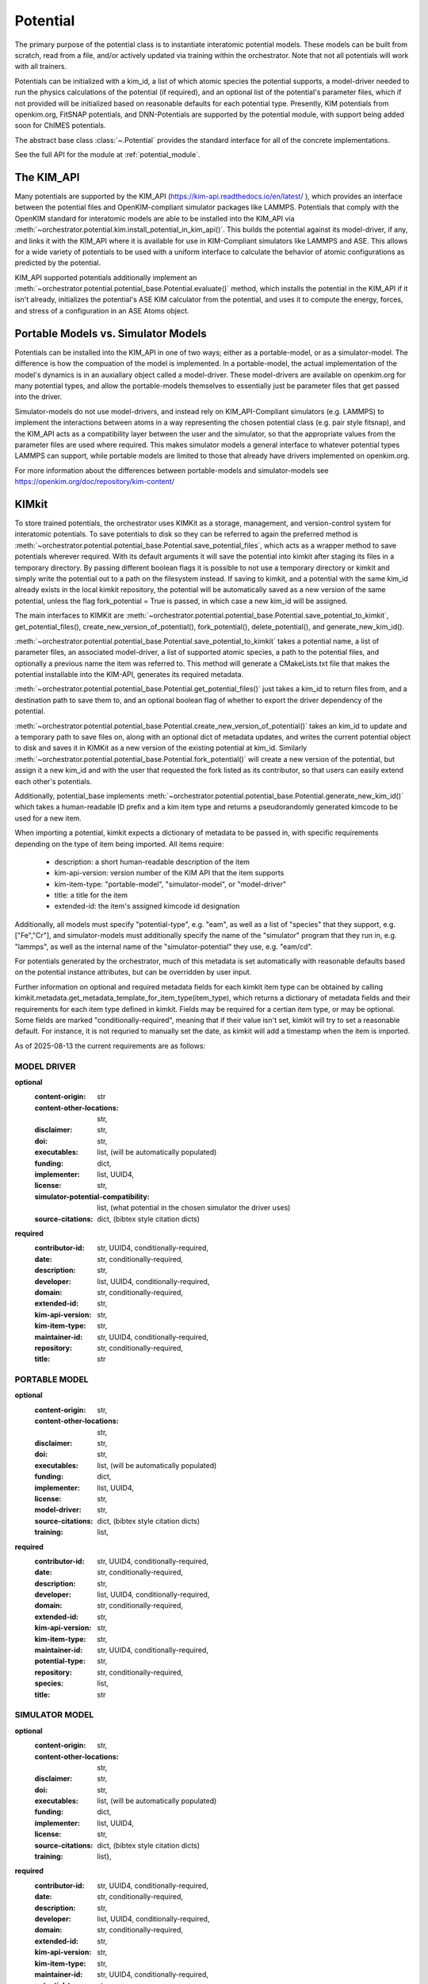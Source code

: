 .. _potential_rst:

Potential
=========

The primary purpose of the potential class is to instantiate interatomic
potential models. These models can be built from scratch, read from a file,
and/or actively updated via training within the orchestrator. Note that not all
potentials will work with all trainers.

Potentials can be initialized with a kim_id, a list of which atomic species the potential supports,
a model-driver needed to run the physics calculations of the potential (if required), and an optional list of
the potential's parameter files, which if not provided will be initialized based on reasonable defaults
for each potential type. Presently, KIM potentials from openkim.org, FitSNAP potentials, and DNN-Potentials
are supported by the potential module, with support being added soon for ChIMES potentials.

The abstract base class :class:`~.Potential` provides the standard interface
for all of the concrete implementations.

See the full API for the module at :ref:`potential_module`.

The KIM_API
-----------

Many potentials are supported by the KIM_API (https://kim-api.readthedocs.io/en/latest/ ),
which provides an interface between the potential files and OpenKIM-compliant
simulator packages like LAMMPS. Potentials that comply with the OpenKIM standard for interatomic models are able to be
installed into the KIM_API via :meth:`~orchestrator.potential.kim.install_potential_in_kim_api()`.
This builds the potential against its model-driver, if any, and links it with the KIM_API where it is available for use
in KIM-Compliant simulators like LAMMPS and ASE. This allows for a wide variety of potentials to be used
with a uniform interface to calculate the behavior of atomic configurations as predicted by the potential.

KIM_API supported potentials additionally implement an :meth:`~orchestrator.potential.potential_base.Potential.evaluate()`
method, which installs the potential in the KIM_API if it isn't already, initializes
the potential's ASE KIM calculator from the potential,
and uses it to compute the energy, forces, and stress of a configuration in an ASE Atoms object.

Portable Models vs. Simulator Models
------------------------------------

Potentials can be installed into the KIM_API in one of two ways; either as a portable-model,
or as a simulator-model. The difference is how the compuation of the model is implemented. In a
portable-model, the actual implementation of the model's dynamics is in an auxiallary object called
a model-driver. These model-drivers are available on openkim.org for many potential types, and allow
the portable-models themselves to essentially just be parameter files that get passed into the driver.

Simulator-models do not use model-drivers, and instead rely on KIM_API-Compliant simulators (e.g. LAMMPS)
to implement the interactions between atoms in a way representing the chosen potential class
(e.g. pair style fitsnap), and the KIM_API acts as a compatibility layer between the user and the simulator,
so that the appropriate values from the parameter files are used where required. This makes simulator models a general
interface to whatever potential types LAMMPS can support, while portable models are limited to those that already have
drivers implemented on openkim.org.

For more information about the differences between portable-models and simulator-models see
https://openkim.org/doc/repository/kim-content/

KIMkit
------

To store trained potentials, the orchestrator uses KIMKit as a storage,
management, and version-control system for interatomic potentials. To save potentials to disk so they can be
referred to again the preferred method is :meth:`~orchestrator.potential.potential_base.Potential.save_potential_files`,
which acts as a wrapper method to save potentials wherever required. With its default arguments it will save
the potential into kimkit after staging its files in a temporary directory. By passing different boolean flags
it is possible to not use a temporary directory or kimkit and simply write the potential out to a path on the
filesystem instead. If saving to kimkit, and a potential with the same kim_id already exists in the local kimkit
repository, the potential will be automatically saved as a new version of the same potential, unless the flag
fork_potential = True is passed, in which case a new kim_id will be assigned.

The main
interfaces to KIMKit are :meth:`~orchestrator.potential.potential_base.Potential.save_potential_to_kimkit`, get_potential_files(),
create_new_version_of_potential(), fork_potential(), delete_potential(), and generate_new_kim_id().

:meth:`~orchestrator.potential.potential_base.Potential.save_potential_to_kimkit` takes a potential
name, a list of parameter files, an associated model-driver, a list of
supported atomic species, a path to the potential files, and optionally
a previous name the item was referred to. This method will generate a
CMakeLists.txt file that makes the potential installable into the KIM-API,
generates its required metadata.

:meth:`~orchestrator.potential.potential_base.Potential.get_potential_files()` just takes a kim_id to return files from,
and a destination path to save them to, and an optional boolean flag of
whether to export the driver dependency of the potential.

:meth:`~orchestrator.potential.potential_base.Potential.create_new_version_of_potential()` takes an kim_id to update and a temporary
path to save files on, along with an optional dict of metadata updates,
and writes the current potential object to disk and
saves it in KIMKit as a new version of the existing potential at kim_id. Similarly :meth:`~orchestrator.potential.potential_base.Potential.fork_potential()` will create a
new version of the potential, but assign it a new kim_id and with the user that requested the fork listed as its contributor, so that users can easily extend each other's potentials.

Additionally, potential_base implements :meth:`~orchestrator.potential.potential_base.Potential.generate_new_kim_id()` which takes
a human-readable ID prefix and a kim item type and returns a pseudorandomly
generated kimcode to be used for a new item.

When importing a potential, kimkit expects a dictionary of metadata to be
passed in, with specific requirements depending on the type of item being
imported. All items require:

	* description: a short human-readable description of the item
	* kim-api-version: version number of the KIM API that the item supports
	* kim-item-type: "portable-model", "simulator-model", or "model-driver"
	* title: a title for the item
	* extended-id: the item's assigned kimcode id designation

Additionally, all models must specify "potential-type", e.g. "eam", as well
as a list of "species" that they support, e.g. ["Fe","Cr"], and
simulator-models must additionally specify the name of the "simulator"
program that they run in, e.g. "lammps", as well as the internal name
of the "simulator-potential" they use, e.g. "eam/cd".

For potentials generated by the orchestrator, much of this metadata is set
automatically with reasonable defaults based on the potential instance attributes, but can be overridden by user input.

Further information on optional and required metadata fields for each kimkit
item type can be obtained by calling
kimkit.metadata.get_metadata_template_for_item_type(item_type), which returns
a dictionary of metadata fields and their requirements for each item type
defined in kimkit. Fields may be required for a certian item type, or may be
optional. Some fields are marked "conditionally-required", meaning that if
their value isn't set, kimkit will try to set a reasonable default. For
instance, it is not requried to manually set the date, as kimkit will add
a timestamp when the item is imported.

As of 2025-08-13 the current requirements are as follows:

====================================
MODEL DRIVER
====================================
**optional**
            :content-origin: str
            :content-other-locations: str,
            :disclaimer: str,
            :doi: str,
            :executables: list, (will be automatically populated)
            :funding: dict,
            :implementer: list, UUID4,
            :license: str,
            :simulator-potential-compatibility: list,
              (what potential in the chosen simulator the driver uses)
            :source-citations: dict,   (bibtex style citation dicts)
**required**
            :contributor-id: str, UUID4, conditionally-required,
            :date: str, conditionally-required,
            :description: str,
            :developer: list, UUID4, conditionally-required,
            :domain: str, conditionally-required,
            :extended-id: str,
            :kim-api-version: str,
            :kim-item-type: str,
            :maintainer-id: str, UUID4, conditionally-required,
            :repository: str, conditionally-required,
            :title: str

====================================
PORTABLE MODEL
====================================
**optional**
            :content-origin: str,
            :content-other-locations: str,
            :disclaimer: str,
            :doi: str,
            :executables: list,       (will be automatically populated)
            :funding: dict,
            :implementer: list, UUID4,
            :license: str,
            :model-driver: str,
            :source-citations: dict,    (bibtex style citation dicts)
            :training: list,
**required**
            :contributor-id: str, UUID4, conditionally-required,
            :date: str, conditionally-required,
            :description: str,
            :developer: list, UUID4, conditionally-required,
            :domain: str, conditionally-required,
            :extended-id: str,
            :kim-api-version: str,
            :kim-item-type: str,
            :maintainer-id: str, UUID4, conditionally-required,
            :potential-type: str,
            :repository: str, conditionally-required,
            :species: list,
            :title: str

==================================
SIMULATOR MODEL
==================================
**optional**
            :content-origin: str,
            :content-other-locations: str,
            :disclaimer: str,
            :doi: str,
            :executables: list,       (will be automatically populated)
            :funding: dict,
            :implementer: list, UUID4,
            :license: str,
            :source-citations: dict,      (bibtex style citation dicts)
            :training: list},
**required**
            :contributor-id: str, UUID4, conditionally-required,
            :date: str, conditionally-required,
            :description: str,
            :developer: list, UUID4, conditionally-required,
            :domain: str, conditionally-required,
            :extended-id: str,
            :kim-api-version: str,
            :kim-item-type: str,
            :maintainer-id: str, UUID4, conditionally-required,
            :potential-type: str,
            :repository: str, conditionally-required,
            :simulator-name: str, (name of the chosen simulator program)
            :simulator-potential: str,
              (potential type name internal to chosen simulator)
            :species: list,
            :title: str


.. _specific_potential_details:

Specific Potential Details
--------------------------
FitSNAP:
In addition to the species, model_driver, and kim_api that all potentials
require, the fitsnap potential requires settings for the FitSNAP program
as its fourth input. This can be done using a FitSNAP input file as shown
in the trainer unit tests. The documentation for FitSNAP input settings is
found at https://fitsnap.github.io/Run/Run_input.html . A python dictionary
with the same hierarchy can also be used instead, and there are utility functions
to switch between the two: :meth:`~.create_fitsnap_input_file` and
:meth:`~.convert_input_file_to_dict`.

N.B. The GROUPS and data sections are generally ignored! Datasets in
orchestrator are controlled by the storage objects and IDs and
data weighting information passed to the
:meth:`~orchestrator.trainer.trainer_base.Trainer.train`
and :meth:`~orchestrator.trainer.trainer_base.Trainer.submit_train`
functions.

Currently, this should support any linear or quadratic SNAP model.
SNAP with Neural Networks should function for training when
trainer.train(...per_atom_weights=False). ACE models will likely train
but not be uploaded to kimkit correctly just yet, but this is next on
the TODO list.

Currently, orchestrator will comment out the wselfallflag and switchinnerflag
lines in .snapparam files for compatibility with older versions of
the kim model and LAMMPS. Trying to fit with those options enabled will
not perform as expected.

KIMPotential:
This loads an existing KIM potential, so its first required argument is
the KIM ID.

KliffBPPotential:
This has 5 additional required arguments: cutoff_type, cutoff,
hyperparams, norm, and neurons.


Inheritance Graph
-----------------

.. inheritance-diagram::
   orchestrator.potential.factory
   orchestrator.potential.kim
   orchestrator.potential.dnn
   orchestrator.potential.fitsnap
   :parts: 3
